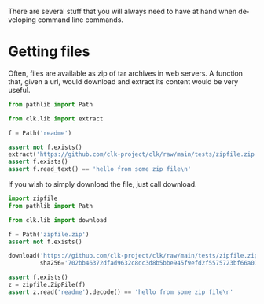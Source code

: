 :PROPERTIES:
:ID:       0ecfb0d2-433b-4b34-8a4a-529603d8e669
:END:
#+language: en
#+EXPORT_FILE_NAME: ./lib.md

#+BEGIN_SRC elisp :exports none :results none
  (org-gfm-export-to-markdown)
#+END_SRC

There are several stuff that you will always need to have at hand when
developing command line commands.

* Getting files

Often, files are available as zip of tar archives in web servers. A function
that, given a url, would download and extract its content would be very useful.

#+name:extract
#+BEGIN_SRC python :results verbatim :exports both :session
from pathlib import Path

from clk.lib import extract

f = Path('readme')

assert not f.exists()
extract('https://github.com/clk-project/clk/raw/main/tests/zipfile.zip')
assert f.exists()
assert f.read_text() == 'hello from some zip file\n'
#+END_SRC

If you wish to simply download the file, just call download.

#+name:download
#+BEGIN_SRC python :results verbatim :exports both :session
    import zipfile
    from pathlib import Path

    from clk.lib import download

    f = Path('zipfile.zip')
    assert not f.exists()

    download('https://github.com/clk-project/clk/raw/main/tests/zipfile.zip',
             sha256='702bb46372dfad9632c8dc3d8b5bbe945f9efd2f5575723bf66a0128486b7fb5')

    assert f.exists()
    z = zipfile.ZipFile(f)
    assert z.read('readme').decode() == 'hello from some zip file\n'
#+END_SRC

* Tangling                                                         :noexport:
#+BEGIN_SRC python :tangle ../../tests/use_cases/../test_lib2.py :exports none  :noweb yes
#!/usr/bin/env python3
# -*- coding: utf-8 -*-

# Automatically generated, don't edit


def test_extract():
    <<extract>>


def test_download():
    <<download>>

#+END_SRC
